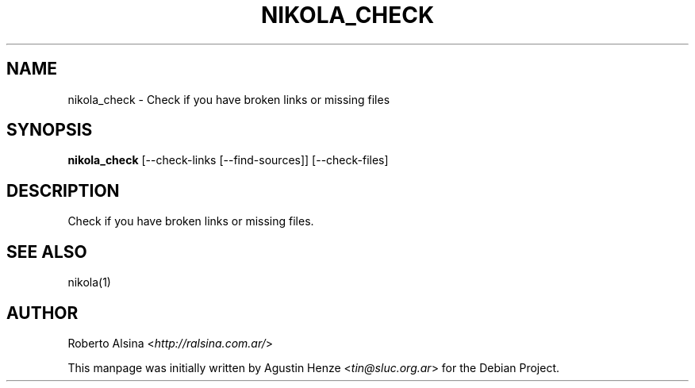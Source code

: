 .\" Man page generated from reStructeredText.
.
.TH NIKOLA_CHECK 1 "" "" "nikola"
.SH NAME
nikola_check \- Check if you have broken links or missing files
.
.nr rst2man-indent-level 0
.
.de1 rstReportMargin
\\$1 \\n[an-margin]
level \\n[rst2man-indent-level]
level margin: \\n[rst2man-indent\\n[rst2man-indent-level]]
-
\\n[rst2man-indent0]
\\n[rst2man-indent1]
\\n[rst2man-indent2]
..
.de1 INDENT
.\" .rstReportMargin pre:
. RS \\$1
. nr rst2man-indent\\n[rst2man-indent-level] \\n[an-margin]
. nr rst2man-indent-level +1
.\" .rstReportMargin post:
..
.de UNINDENT
. RE
.\" indent \\n[an-margin]
.\" old: \\n[rst2man-indent\\n[rst2man-indent-level]]
.nr rst2man-indent-level -1
.\" new: \\n[rst2man-indent\\n[rst2man-indent-level]]
.in \\n[rst2man-indent\\n[rst2man-indent-level]]u
..
.SH SYNOPSIS
.sp
\fBnikola_check\fP [\-\-check\-links [\-\-find\-sources]] [\-\-check\-files]
.SH DESCRIPTION
.sp
Check if you have broken links or missing files.
.SH SEE ALSO
.sp
nikola(1)
.SH AUTHOR
.sp
Roberto Alsina <\fI\%http://ralsina.com.ar/\fP>
.sp
This manpage was initially written by Agustin Henze
<\fI\%tin@sluc.org.ar\fP> for the Debian Project.
.\" Generated by docutils manpage writer.
.\" 
.
